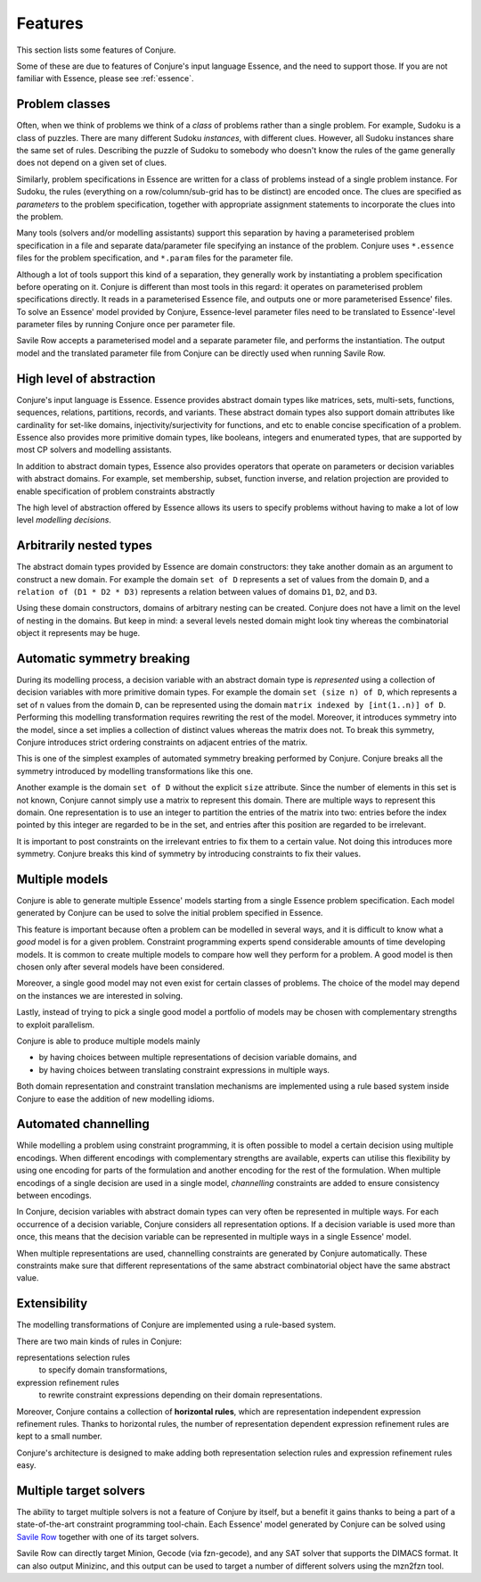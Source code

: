 
.. _features:

Features
========

This section lists some features of Conjure.

Some of these are due to features of Conjure's input language Essence, and the need to support those. If you are not familiar with Essence, please see :ref:`essence`.

Problem classes
---------------

Often, when we think of problems we think of a *class* of problems rather than a single problem.
For example, Sudoku is a class of puzzles.
There are many different Sudoku *instances*, with different clues.
However, all Sudoku instances share the same set of rules.
Describing the puzzle of Sudoku to somebody who doesn't know the rules of the game generally does not depend on a given set of clues.

Similarly, problem specifications in Essence are written for a class of problems instead of a single problem instance.
For Sudoku, the rules (everything on a row/column/sub-grid has to be distinct) are encoded once.
The clues are specified as *parameters* to the problem specification, together with appropriate assignment statements to incorporate the clues into the problem.

Many tools (solvers and/or modelling assistants) support this separation by having a parameterised problem specification in a file and separate data/parameter file specifying an instance of the problem.
Conjure uses ``*.essence`` files for the problem specification, and ``*.param`` files for the parameter file.

Although a lot of tools support this kind of a separation, they generally work by instantiating a problem specification before operating on it.
Conjure is different than most tools in this regard: it operates on parameterised problem specifications directly.
It reads in a parameterised Essence file, and outputs one or more parameterised Essence' files.
To solve an Essence' model provided by Conjure, Essence-level parameter files need to be translated to Essence'-level parameter files by running Conjure once per parameter file.

Savile Row accepts a parameterised model and a separate parameter file, and performs the instantiation.
The output model and the translated parameter file from Conjure can be directly used when running Savile Row.


High level of abstraction
-------------------------

Conjure's input language is Essence.
Essence provides abstract domain types like matrices, sets, multi-sets, functions, sequences, relations, partitions, records, and variants.
These abstract domain types also support domain attributes like cardinality for set-like domains, injectivity/surjectivity for functions, and etc to enable concise specification of a problem.
Essence also provides more primitive domain types, like booleans, integers and enumerated types, that are supported by most CP solvers and modelling assistants.

In addition to abstract domain types, Essence also provides operators that operate on parameters or decision variables with abstract domains.
For example, set membership, subset, function inverse, and relation projection are provided to enable specification of problem constraints abstractly

The high level of abstraction offered by Essence allows its users to specify problems without having to make a lot of low level *modelling decisions*.


Arbitrarily nested types
------------------------

The abstract domain types provided by Essence are domain constructors: they take another domain as an argument to construct a new domain.
For example the domain ``set of D`` represents a set of values from the domain ``D``, and a ``relation of (D1 * D2 * D3)`` represents a relation between values of domains ``D1``, ``D2``, and ``D3``.

Using these domain constructors, domains of arbitrary nesting can be created.
Conjure does not have a limit on the level of nesting in the domains.
But keep in mind: a several levels nested domain might look tiny whereas the combinatorial object it represents may be huge.


Automatic symmetry breaking
---------------------------

During its modelling process, a decision variable with an abstract domain type is *represented* using a collection of decision variables with more primitive domain types.
For example the domain ``set (size n) of D``, which represents a set of ``n`` values from the domain ``D``, can be represented using the domain ``matrix indexed by [int(1..n)] of D``.
Performing this modelling transformation requires rewriting the rest of the model.
Moreover, it introduces symmetry into the model, since a set implies a collection of distinct values whereas the matrix does not.
To break this symmetry, Conjure introduces strict ordering constraints on adjacent entries of the matrix.

This is one of the simplest examples of automated symmetry breaking performed by Conjure.
Conjure breaks all the symmetry introduced by modelling transformations like this one.

Another example is the domain ``set of D`` without the explicit ``size`` attribute.
Since the number of elements in this set is not known, Conjure cannot simply use a matrix to represent this domain.
There are multiple ways to represent this domain.
One representation is to use an integer to partition the entries of the matrix into two:
entries before the index pointed by this integer are regarded to be in the set, and
entries after this position are regarded to be irrelevant.

It is important to post constraints on the irrelevant entries to fix them to a certain value.
Not doing this introduces more symmetry.
Conjure breaks this kind of symmetry by introducing constraints to fix their values.


Multiple models
---------------

Conjure is able to generate multiple Essence' models starting from a single Essence problem specification.
Each model generated by Conjure can be used to solve the initial problem specified in Essence.

This feature is important because often a problem can be modelled in several ways, and it is difficult to know what a *good* model is for a given problem.
Constraint programming experts spend considerable amounts of time developing models.
It is common to create multiple models to compare how well they perform for a problem.
A good model is then chosen only after several models have been considered.

Moreover, a single good model may not even exist for certain classes of problems.
The choice of the model may depend on the instances we are interested in solving.

Lastly, instead of trying to pick a single good model a portfolio of models may be chosen with complementary strengths to exploit parallelism.

Conjure is able to produce multiple models mainly

- by having choices between multiple representations of decision variable domains, and
- by having choices between translating constraint expressions in multiple ways.

Both domain representation and constraint translation mechanisms are implemented using a rule based system inside Conjure to ease the addition of new modelling idioms.


Automated channelling
---------------------

While modelling a problem using constraint programming, it is often possible to model a certain decision using multiple encodings.
When different encodings with complementary strengths are available, experts can utilise this flexibility by using one encoding for parts of the formulation and another encoding for the rest of the formulation.
When multiple encodings of a single decision are used in a single model, *channelling* constraints are added to ensure consistency between encodings.

In Conjure, decision variables with abstract domain types can very often be represented in multiple ways.
For each occurrence of a decision variable, Conjure considers all representation options.
If a decision variable is used more than once, this means that the decision variable can be represented in multiple ways in a single Essence' model.

When multiple representations are used, channelling constraints are generated by Conjure automatically.
These constraints make sure that different representations of the same abstract combinatorial object have the same abstract value.


Extensibility
-------------

The modelling transformations of Conjure are implemented using a rule-based system.

There are two main kinds of rules in Conjure:

representations selection rules
    to specify domain transformations,
expression refinement rules
    to rewrite constraint expressions depending on their domain representations.

Moreover, Conjure contains a collection of **horizontal rules**, which are representation independent expression refinement rules.
Thanks to horizontal rules, the number of representation dependent expression refinement rules are kept to a small number.

Conjure's architecture is designed to make adding both representation selection rules and expression refinement rules easy.


Multiple target solvers
-----------------------

The ability to target multiple solvers is not a feature of Conjure by itself, but a benefit it gains thanks to being a part of a state-of-the-art constraint programming tool-chain.
Each Essence' model generated by Conjure can be solved using `Savile Row <http://savilerow.cs.st-andrews.ac.uk>`_ together with one of its target solvers.

Savile Row can directly target Minion, Gecode (via fzn-gecode), and any SAT solver that supports the DIMACS format.
It can also output Minizinc, and this output can be used to target a number of different solvers using the mzn2fzn tool.


